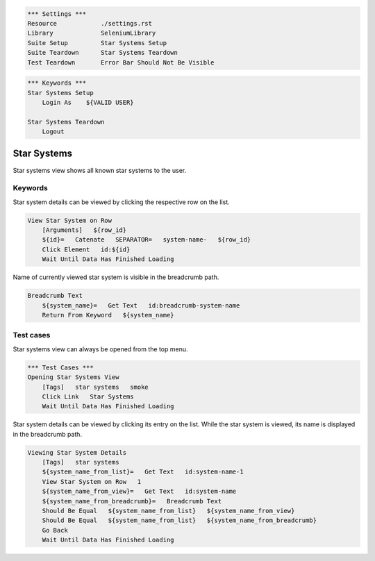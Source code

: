 .. code:: robotframework

    *** Settings ***
    Resource            ./settings.rst
    Library             SeleniumLibrary
    Suite Setup         Star Systems Setup
    Suite Teardown      Star Systems Teardown
    Test Teardown       Error Bar Should Not Be Visible

.. code:: robotframework

    *** Keywords ***
    Star Systems Setup
        Login As    ${VALID USER}

    Star Systems Teardown
        Logout

Star Systems
============

Star systems view shows all known star systems to the user.

Keywords
--------

Star system details can be viewed by clicking the respective row on the list.

.. code:: robotframework

    View Star System on Row
        [Arguments]   ${row_id}
        ${id}=   Catenate   SEPARATOR=   system-name-   ${row_id}
        Click Element   id:${id}
        Wait Until Data Has Finished Loading

Name of currently viewed star system is visible in the breadcrumb path.

.. code:: robotframework

    Breadcrumb Text
        ${system_name}=   Get Text   id:breadcrumb-system-name
        Return From Keyword   ${system_name}

Test cases
----------

Star systems view can always be opened from the top menu.

.. code:: robotframework

    *** Test Cases ***
    Opening Star Systems View
        [Tags]   star systems   smoke
        Click Link   Star Systems
        Wait Until Data Has Finished Loading

Star system details can be viewed by clicking its entry on the list. While
the star system is viewed, its name is displayed in the breadcrumb path.

.. code:: robotframework

    Viewing Star System Details
        [Tags]   star systems
        ${system_name_from_list}=   Get Text   id:system-name-1
        View Star System on Row   1
        ${system_name_from_view}=   Get Text   id:system-name
        ${system_name_from_breadcrumb}=   Breadcrumb Text
        Should Be Equal   ${system_name_from_list}   ${system_name_from_view}
        Should Be Equal   ${system_name_from_list}   ${system_name_from_breadcrumb}
        Go Back
        Wait Until Data Has Finished Loading
